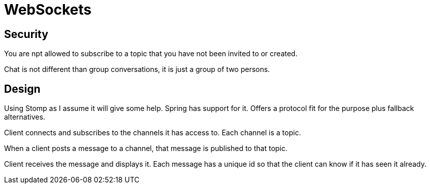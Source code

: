 = WebSockets

== Security

You are npt allowed to subscribe to a topic that you have not been invited to or created.

Chat is not different than group conversations, it is just a group of two persons.

== Design

Using Stomp as I assume it will give some help. Spring has support for it. Offers a protocol fit for the purpose plus fallback alternatives.

Client connects and subscribes to the channels it has access to. Each channel is a topic.

When a client posts a message to a channel, that message is published to that topic.

Client receives the message and displays it. Each message has a unique id so that the client can know if it has seen it already.



